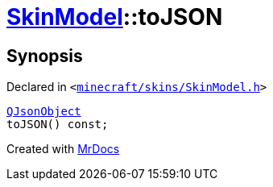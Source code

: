 [#SkinModel-toJSON]
= xref:SkinModel.adoc[SkinModel]::toJSON
:relfileprefix: ../
:mrdocs:


== Synopsis

Declared in `&lt;https://github.com/PrismLauncher/PrismLauncher/blob/develop/launcher/minecraft/skins/SkinModel.h#L50[minecraft&sol;skins&sol;SkinModel&period;h]&gt;`

[source,cpp,subs="verbatim,replacements,macros,-callouts"]
----
xref:QJsonObject.adoc[QJsonObject]
toJSON() const;
----



[.small]#Created with https://www.mrdocs.com[MrDocs]#
